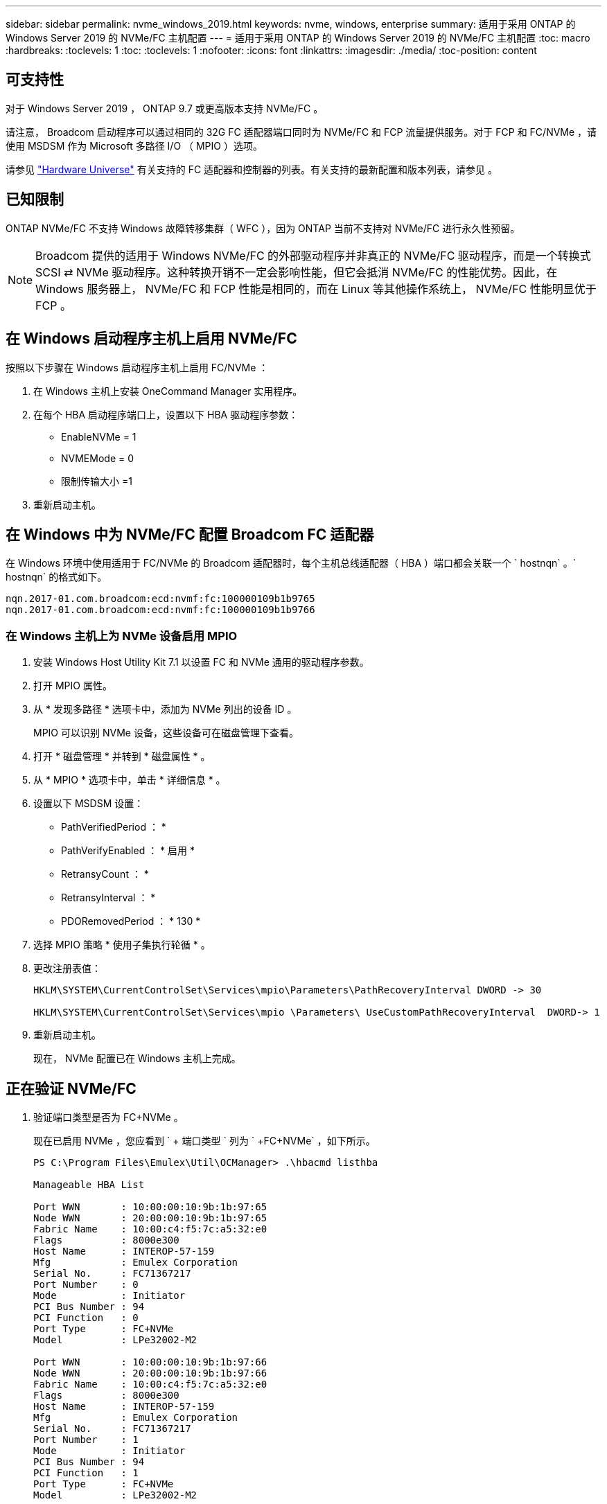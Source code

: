 ---
sidebar: sidebar 
permalink: nvme_windows_2019.html 
keywords: nvme, windows, enterprise 
summary: 适用于采用 ONTAP 的 Windows Server 2019 的 NVMe/FC 主机配置 
---
= 适用于采用 ONTAP 的 Windows Server 2019 的 NVMe/FC 主机配置
:toc: macro
:hardbreaks:
:toclevels: 1
:toc: 
:toclevels: 1
:nofooter: 
:icons: font
:linkattrs: 
:imagesdir: ./media/
:toc-position: content




== 可支持性

对于 Windows Server 2019 ， ONTAP 9.7 或更高版本支持 NVMe/FC 。

请注意， Broadcom 启动程序可以通过相同的 32G FC 适配器端口同时为 NVMe/FC 和 FCP 流量提供服务。对于 FCP 和 FC/NVMe ，请使用 MSDSM 作为 Microsoft 多路径 I/O （ MPIO ）选项。

请参见 link:https://hwu.netapp.com/Home/Index["Hardware Universe"] 有关支持的 FC 适配器和控制器的列表。有关支持的最新配置和版本列表，请参见 。



== 已知限制

ONTAP NVMe/FC 不支持 Windows 故障转移集群（ WFC ），因为 ONTAP 当前不支持对 NVMe/FC 进行永久性预留。


NOTE: Broadcom 提供的适用于 Windows NVMe/FC 的外部驱动程序并非真正的 NVMe/FC 驱动程序，而是一个转换式 SCSI ⇄ NVMe 驱动程序。这种转换开销不一定会影响性能，但它会抵消 NVMe/FC 的性能优势。因此，在 Windows 服务器上， NVMe/FC 和 FCP 性能是相同的，而在 Linux 等其他操作系统上， NVMe/FC 性能明显优于 FCP 。



== 在 Windows 启动程序主机上启用 NVMe/FC

按照以下步骤在 Windows 启动程序主机上启用 FC/NVMe ：

. 在 Windows 主机上安装 OneCommand Manager 实用程序。
. 在每个 HBA 启动程序端口上，设置以下 HBA 驱动程序参数：
+
** EnableNVMe = 1
** NVMEMode = 0
** 限制传输大小 =1


. 重新启动主机。




== 在 Windows 中为 NVMe/FC 配置 Broadcom FC 适配器

在 Windows 环境中使用适用于 FC/NVMe 的 Broadcom 适配器时，每个主机总线适配器（ HBA ）端口都会关联一个 ` +hostnqn+` 。` +hostnqn+` 的格式如下。

....
nqn.2017-01.com.broadcom:ecd:nvmf:fc:100000109b1b9765
nqn.2017-01.com.broadcom:ecd:nvmf:fc:100000109b1b9766
....


=== 在 Windows 主机上为 NVMe 设备启用 MPIO

. 安装 Windows Host Utility Kit 7.1 以设置 FC 和 NVMe 通用的驱动程序参数。
. 打开 MPIO 属性。
. 从 * 发现多路径 * 选项卡中，添加为 NVMe 列出的设备 ID 。
+
MPIO 可以识别 NVMe 设备，这些设备可在磁盘管理下查看。

. 打开 * 磁盘管理 * 并转到 * 磁盘属性 * 。
. 从 * MPIO * 选项卡中，单击 * 详细信息 * 。
. 设置以下 MSDSM 设置：
+
** PathVerifiedPeriod ： *
** PathVerifyEnabled ： * 启用 *
** RetransyCount ： *
** RetransyInterval ： *
** PDORemovedPeriod ： * 130 *


. 选择 MPIO 策略 * 使用子集执行轮循 * 。
. 更改注册表值：
+
[listing]
----
HKLM\SYSTEM\CurrentControlSet\Services\mpio\Parameters\PathRecoveryInterval DWORD -> 30

HKLM\SYSTEM\CurrentControlSet\Services\mpio \Parameters\ UseCustomPathRecoveryInterval  DWORD-> 1
----
. 重新启动主机。
+
现在， NVMe 配置已在 Windows 主机上完成。





== 正在验证 NVMe/FC

. 验证端口类型是否为 FC+NVMe 。
+
现在已启用 NVMe ，您应看到 ` + 端口类型 +` 列为 ` +FC+NVMe+` ，如下所示。

+
[listing]
----
PS C:\Program Files\Emulex\Util\OCManager> .\hbacmd listhba

Manageable HBA List

Port WWN       : 10:00:00:10:9b:1b:97:65
Node WWN       : 20:00:00:10:9b:1b:97:65
Fabric Name    : 10:00:c4:f5:7c:a5:32:e0
Flags          : 8000e300
Host Name      : INTEROP-57-159
Mfg            : Emulex Corporation
Serial No.     : FC71367217
Port Number    : 0
Mode           : Initiator
PCI Bus Number : 94
PCI Function   : 0
Port Type      : FC+NVMe
Model          : LPe32002-M2

Port WWN       : 10:00:00:10:9b:1b:97:66
Node WWN       : 20:00:00:10:9b:1b:97:66
Fabric Name    : 10:00:c4:f5:7c:a5:32:e0
Flags          : 8000e300
Host Name      : INTEROP-57-159
Mfg            : Emulex Corporation
Serial No.     : FC71367217
Port Number    : 1
Mode           : Initiator
PCI Bus Number : 94
PCI Function   : 1
Port Type      : FC+NVMe
Model          : LPe32002-M2
----
. 验证是否已发现 NVMe/FC 子系统。
+
` +NVMe-list+` 命令可列出 NVMe/FC 发现的子系统。

+
[listing]
----
PS C:\Program Files\Emulex\Util\OCManager> .\hbacmd nvme-list 10:00:00:10:9b:1b:97:65

Discovered NVMe Subsystems for 10:00:00:10:9b:1b:97:65

NVMe Qualified Name     :  nqn.1992-08.com.netapp:sn.a3b74c32db2911eab229d039ea141105:subsystem.win_nvme_interop-57-159
Port WWN                :  20:09:d0:39:ea:14:11:04
Node WWN                :  20:05:d0:39:ea:14:11:04
Controller ID           :  0x0180
Model Number            :  NetApp ONTAP Controller
Serial Number           :  81CGZBPU5T/uAAAAAAAB
Firmware Version        :  FFFFFFFF
Total Capacity          :  Not Available
Unallocated Capacity    :  Not Available

NVMe Qualified Name     :  nqn.1992-08.com.netapp:sn.a3b74c32db2911eab229d039ea141105:subsystem.win_nvme_interop-57-159
Port WWN                :  20:06:d0:39:ea:14:11:04
Node WWN                :  20:05:d0:39:ea:14:11:04
Controller ID           :  0x0181
Model Number            :  NetApp ONTAP Controller
Serial Number           :  81CGZBPU5T/uAAAAAAAB
Firmware Version        :  FFFFFFFF
Total Capacity          :  Not Available
Unallocated Capacity    :  Not Available
Note: At present Namespace Management is not supported by NetApp Arrays.
----
+
[listing]
----
PS C:\Program Files\Emulex\Util\OCManager> .\hbacmd nvme-list 10:00:00:10:9b:1b:97:66

Discovered NVMe Subsystems for 10:00:00:10:9b:1b:97:66

NVMe Qualified Name     :  nqn.1992-08.com.netapp:sn.a3b74c32db2911eab229d039ea141105:subsystem.win_nvme_interop-57-159
Port WWN                :  20:07:d0:39:ea:14:11:04
Node WWN                :  20:05:d0:39:ea:14:11:04
Controller ID           :  0x0140
Model Number            :  NetApp ONTAP Controller
Serial Number           :  81CGZBPU5T/uAAAAAAAB
Firmware Version        :  FFFFFFFF
Total Capacity          :  Not Available
Unallocated Capacity    :  Not Available

NVMe Qualified Name     :  nqn.1992-08.com.netapp:sn.a3b74c32db2911eab229d039ea141105:subsystem.win_nvme_interop-57-159
Port WWN                :  20:08:d0:39:ea:14:11:04
Node WWN                :  20:05:d0:39:ea:14:11:04
Controller ID           :  0x0141
Model Number            :  NetApp ONTAP Controller
Serial Number           :  81CGZBPU5T/uAAAAAAAB
Firmware Version        :  FFFFFFFF
Total Capacity          :  Not Available
Unallocated Capacity    :  Not Available

Note: At present Namespace Management is not supported by NetApp Arrays.
----
. 验证是否已创建命名空间。
+
` +nve-list-ns+` 命令可列出指定 NVMe 目标的命名空间，其中列出了连接到主机的命名空间。

+
[listing]
----
PS C:\Program Files\Emulex\Util\OCManager> .\HbaCmd.exe nvme-list-ns 10:00:00:10:9b:1b:97:66 20:08:d0:39:ea:14:11:04 nq
.1992-08.com.netapp:sn.a3b74c32db2911eab229d039ea141105:subsystem.win_nvme_interop-57-159 0


Active Namespaces (attached to controller 0x0141):

                                       SCSI           SCSI           SCSI
   NSID           DeviceName        Bus Number    Target Number     OS LUN
-----------  --------------------  ------------  ---------------   ---------
0x00000001   \\.\PHYSICALDRIVE9         0               1              0
0x00000002   \\.\PHYSICALDRIVE10        0               1              1
0x00000003   \\.\PHYSICALDRIVE11        0               1              2
0x00000004   \\.\PHYSICALDRIVE12        0               1              3
0x00000005   \\.\PHYSICALDRIVE13        0               1              4
0x00000006   \\.\PHYSICALDRIVE14        0               1              5
0x00000007   \\.\PHYSICALDRIVE15        0               1              6
0x00000008   \\.\PHYSICALDRIVE16        0               1              7

----

